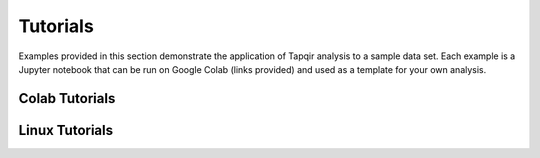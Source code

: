 Tutorials
=========

Examples provided in this section demonstrate the application of Tapqir analysis to a sample data set.
Each example is a Jupyter notebook that can be run on Google Colab (links provided) and used as a template
for your own analysis.

Colab Tutorials
---------------

.. nbgallery::
   :caption: Colab Tutorials

   tutorial_part_i
   tutorial_part_ii

Linux Tutorials
---------------

.. nbgallery::
   :caption: Linux Tutorials

   linux_part_i
